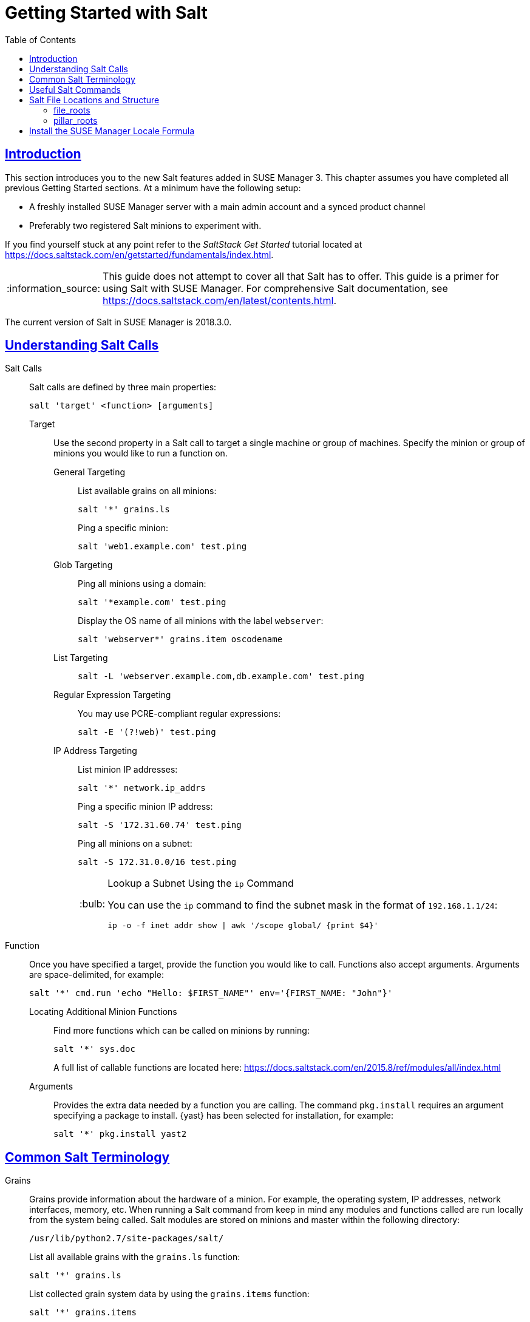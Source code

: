 [[salt.gs.guide.introduction]]
= Getting Started with Salt
ifdef::env-github,backend-html5[]
//Admonitions
:tip-caption: :bulb:
:note-caption: :information_source:
:important-caption: :heavy_exclamation_mark:
:caution-caption: :fire:
:warning-caption: :warning:
// SUSE ENTITIES FOR GITHUB
// System Architecture
:zseries: z Systems
:ppc: POWER
:ppc64le: ppc64le
:ipf : Itanium
:x86: x86
:x86_64: x86_64
// Rhel Entities
:rhel: Red Hat Linux Enterprise
:rhnminrelease6: Red Hat Enterprise Linux Server 6
:rhnminrelease7: Red Hat Enterprise Linux Server 7
// SUSE Manager Entities
:susemgr: SUSE Manager
:susemgrproxy: SUSE Manager Proxy
:productnumber: 3.2
:webui: WebUI
:saltversion: 2018.3.0
// SUSE Product Entities
:sles-version: 12
:sp-version: SP3
:jeos: JeOS
:scc: SUSE Customer Center
:sls: SUSE Linux Enterprise Server
:sle: SUSE Linux Enterprise
:slsa: SLES
:suse: SUSE
endif::[]
// Asciidoctor Front Matter
:doctype: book
:sectlinks:
:toc: left
:icons: font
:experimental:
:sourcedir: .
:imagesdir: images


[[salt.gs.guide.intro]]
== Introduction


This section introduces you to the new Salt features added in {susemgr} 3.
This chapter assumes you have completed all previous Getting Started sections.
At a minimum have the following setup:

* A freshly installed {susemgr} server with a main admin account and a synced product channel
* Preferably two registered Salt minions to experiment with.

If you find yourself stuck at any point refer to the [ref]_SaltStack Get Started_ tutorial located at https://docs.saltstack.com/en/getstarted/fundamentals/index.html.

[NOTE]
====
This guide does not attempt to cover all that Salt has to offer.
This guide is a primer for using Salt with {susemgr}.
For comprehensive Salt documentation, see https://docs.saltstack.com/en/latest/contents.html.
====

The current version of Salt in {susemgr} is {saltversion}.


[[salt.gs.guide.testing.first.minion]]
== Understanding Salt Calls

Salt Calls::
Salt calls are defined by three main properties:
+

----
salt 'target' <function> [arguments]
----

Target:::
Use the second property in a Salt call to target a single machine or group of machines.
Specify the minion or group of minions you would like to run a function on.

General Targeting::::
List available grains on all minions:
+

----
salt '*' grains.ls
----
+
Ping a specific minion:
+

----
salt 'web1.example.com' test.ping
----
Glob Targeting::::
Ping all minions using a domain:
+

----
salt '*example.com' test.ping
----
+
Display the OS name of all minions with the label ``webserver``:
+

----
salt 'webserver*' grains.item oscodename
----
List Targeting::::
+

----
salt -L 'webserver.example.com,db.example.com' test.ping
----
Regular Expression Targeting::::
You may use PCRE-compliant regular expressions:
+

----
salt -E '(?!web)' test.ping
----
IP Address Targeting::::
List minion IP addresses:
+

----
salt '*' network.ip_addrs
----
+
Ping a specific minion IP address:
+

----
salt -S '172.31.60.74' test.ping
----
+
Ping all minions on a subnet:
+

----
salt -S 172.31.0.0/16 test.ping
----
+

.Lookup a Subnet Using the [command]``ip`` Command
[TIP]
====
You can use the [command]``ip`` command to find the subnet mask in the format of ``192.168.1.1/24``:

----
ip -o -f inet addr show | awk '/scope global/ {print $4}'
----
====

+

Function::
Once you have specified a target, provide the function you would like to call.
Functions also accept arguments.
Arguments are space-delimited, for example:
+

----
salt '*' cmd.run 'echo "Hello: $FIRST_NAME"' env='{FIRST_NAME: "John"}'
----

Locating Additional Minion Functions:::
Find more functions which can be called on minions by running:
+

----
salt '*' sys.doc
----
+
A full list of callable functions are located here: https://docs.saltstack.com/en/2015.8/ref/modules/all/index.html

Arguments:::
Provides the extra data needed by a function you are calling.
The command `pkg.install` requires an argument specifying a package to install. {yast} has been selected for installation, for example:
+

----
salt '*' pkg.install yast2
----

[[salt.gs.guide.term.overview]]
== Common Salt Terminology

Grains::
Grains provide information about the hardware of a minion.
For example, the operating system, IP addresses, network interfaces, memory, etc.
When running a Salt command from keep in mind any modules and functions called are run locally from the system being called.
Salt modules are stored on minions and master within the following directory:
+

----
/usr/lib/python2.7/site-packages/salt/
----
+
List all available grains with the `grains.ls` function:
+

----
salt '*' grains.ls
----
+
List collected grain system data by using the `grains.items` function:
+

----
salt '*' grains.items
----
+
For more information on grains, see https://docs.saltstack.com/en/latest/topics/grains/.

States::
States are templates which place systems into a known configuration, for example which applications and services are installed and running on those systems.
States are a way for you to describe what each of your systems should look like.
Once written, states are applied to target systems automating the process of managing and maintaining a large numbers of systems into a known state.
For more information on states, see https://docs.saltstack.com/en/latest/topics/tutorials/starting_states.html.
+

[WARNING]
.Updating Salt
====
Do not update [package]#salt# itself using Salt states.
First update all other system packages using Salt states then update [package]#salt# as a separate stand-alone step from the {susemgr}{webui}.
====
+

Pillar::
Pillars unlike grains are created on the master.
Pillar files contain information about a minion or group of minions.
Pillars allow you to send confidential information to a targeted minion or group of minions.
Pillars are useful for sensitive data, configuration of minions, variables, and any arbitrary data which should be defined.
For more information on pillars, see https://docs.saltstack.com/en/latest/topics/tutorials/pillar.html.

Beacons::
Beacons allow an admin to use the event system in Salt to monitor non-Salt processes.
Minions may use beacons to hook into many types of system proceses for constant monitoring.
Once a targeted monitored activity occurs an event is sent on the Salt event bus that may be used to trigger a reactor.
+

.Enabling Beacons
IMPORTANT: To work with beacons on Salt minions the package python-pyinotify must be installed for SUSE systems.
For RES systems install python-inotify.
This package is not installed automatically during the salt minion package installation.
+

[NOTE]
.Peer Communication with salt-broker
====
The salt-broker acts like a switch and not like a hub, therefore Peer communication will only work for minions behind the same broker/Proxy.
For more information on Salt and peer communication see: https://docs.saltstack.com/en/latest/ref/peer.html
====
+


[[salt.gs.guide.useful.salt.commands]]
== Useful Salt Commands


The following list provides several useful Salt commands.

salt-run::
Print a list of all minions that are up:
+

----
salt-run manage.up
----
+
Print a list of all minions that are down:
+

----
salt-run manage.down
----
+
Print a list with the current status of all Salt minions:
+

----
salt-run manage.status
----
+
Check the version of Salt running on the master and active minions:
+

----
salt-run manage.versions
----

salt-cp::
Copy a file to a minion or set of minions.
+

----
salt-cp '*' foo.conf /root
----
+
For more information, see https://docs.saltstack.com/en/latest/ref/cli/salt-cp.html.

salt-key -l::
List public keys:
+

----
salt-key -l
----
salt-key -A::
Accept all pending keys:
+

----
salt-key -A
----

[[salt.gs.guide.salt.file.locations]]
== Salt File Locations and Structure


The following screen describes Salt file structures and their locations used by the {susemgr} server.
These files are listed in [path]``/etc/salt/master.d/susemanager.conf``:

----
# Configure different file roots

file_roots:
  base:
    - /usr/share/susemanager/salt    #Should not be touched by a user
    - /srv/susemanager/salt          #Should not be touched by a user
    - /srv/salt                      #Your custom states go here

# Configure different pillar roots

pillar_roots:
  base:
    - /usr/share/susemanager/pillar  #Should not be touched by a user
    - /srv/pillar                    #Custom pillars go here

# Extension modules path

extension_modules: /usr/share/susemanager/modules

# Master top configuration

master_tops:
  mgr_master_tops: True
----

The following tips should be kept in mind when working with [path]``/etc/salt/master.d/susemanager.conf``.

* Files listed are searched in the order they appear.
* The first file found is called.

[[salt.gs.guide.salt.file.locations.file.roots]]
=== file_roots

{susemgr} as the Salt master reads its state data from three specific file root directories.

/usr/share/susemanager/salt::
This directory is created by {susemgr} and its content generated by the `/usr/share/susemanager/modules/tops/mgr_master_tops.py` python module.
It is shipped and updated together with {susemgr} and includes certificate setup and common state logic that will be applied to packages and channels.
+

[WARNING]
.Do Not Edit
====
You should not edit or add custom Salt data to this directory.
====
+

/srv/susemanager/salt::
This directory is created by {susemgr} and contains assigned channels and packages for minions, groups, and organizations.
These files will be overwritten and regenerated.
A good analogy for this directory would be the SUSE Manager database translated into Salt directives.
+

[WARNING]
.Do Not Edit
====
You should not edit or add custom Salt data to this directory.
====
+

/srv/salt::
The directory [path]``/srv/salt`` is for your custom state data, salt modules etc.
SUSE Manager does not perform any actions on this directory.
However the state data placed here affects the Highstate of minions and is merged with the result generated by {susemgr}.
+

[NOTE]
.Editable
====
Place custom Salt data here.
====

[[salt.gs.guide.salt.file.locations.pillar.roots]]
=== pillar_roots

{susemgr} as the Salt master reads its pillar data from two specific pillar root directories.

/usr/share/susemanager/pillar::
This directory is generated by {susemgr}.
It is shipped and updated together with {susemgr}.
+

[WARNING]
.Do Not Edit
====
You should not edit or add custom Salt data to this directory.
====
+

/srv/pillar::
{susemgr} by default does not touch or do anything with this directory.
However the custom pillar data placed here is merged with the pillar result created by {susemgr}.
+

[TIP]
.Editable Directory
====
Place your custom Salt pillar data here.
====


== Install the SUSE Manager Locale Formula


The following section provides guidance on installing and using SUSE provided Salt formulas.

.Procedure: Installing the Locale Formula
. Install the locale formula with:
+

----
zypper install locale-formula
----
+
NOTE: This installs the package contents to [path]``/usr/share/susemanager/formulas/{metadata,states}``
+

. After installing the RPM, log in to the {susemgr} {webui}.

. Browse to the menu:Main Menu[System Details] page of any minion you would like to apply the formula to.

. On the menu:Main Menu[System Details] page you will see a new btn:[Formulas] tab.
Select it to view a list of installed formulas.

. From the btn:[Formulas] list select menu:Formulas[Locale] and click btn:[Save].

. A new tab will appear next to the menu:Formula[Locale] subtab. Select the new menu:Formulas[Locale] tab.

. The menu:Formalas[Locale] tab contains options for setting the language, keyboard layout, timezone, and whether hardware clock is set to UTC. Select the desired options and click btn:[Save].

. Run the following command to verify pillar settings. The output has been truncated.
+

----
salt '$your_minion' pillar.items
----
+

----
...
   keyboard_and_language:
       ----------
       keyboard_layout:
           English (US)
       language:
           English (US)
   machine_password:
       foobar
   mgr_server:
       manager_server
   org_id:alt '$your_minion_here'
       1
   timezone:
       ----------
       hardware_clock_set_to_utc:
           True
       name:
           CET
    ...
----

. Apply this state to your minion by applying the highstate from the command line with:
+

----
salt '$your_minion' state.highstate
----
+

[NOTE]
====
You can also apply the highstate from the previous formula tab from the {susemgr} {webui} by clicking menu:System Details[States > Apply Highstate].
====
